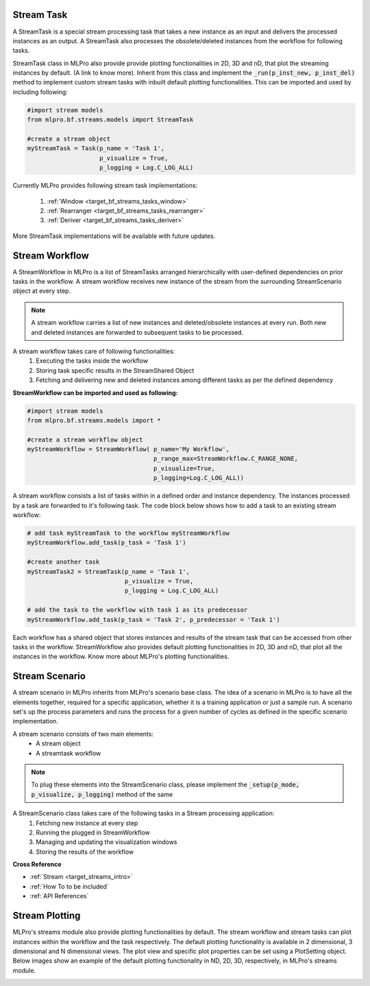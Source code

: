 .. _target_bf_streams_processing_01:
Stream Task
-----------

A StreamTask is a special stream processing task that takes a new instance as an input and delivers the processed
instances as an output. A StreamTask also processes the obsolete/deleted instances from the workflow for following
tasks.

StreamTask class in MLPro also provide provide plotting functionalities in 2D, 3D and nD, that plot the
streaming instances by default. (A link to know more). Inherit from this class and implement the :code:`_run(p_inst_new, p_inst_del)`
method to implement custom stream tasks with inbuilt default plotting functionalities. This can be imported and used by
including following:

.. code-block:: python

    #import stream models
    from mlpro.bf.streams.models import StreamTask

    #create a stream object
    myStreamTask = Task(p_name = 'Task 1',
                        p_visualize = True,
                        p_logging = Log.C_LOG_ALL)


Currently MLPro provides following stream task implementations:

    1. :ref:`Window <target_bf_streams_tasks_window>`
    2. :ref:`Rearranger <target_bf_streams_tasks_rearranger>`
    3. :ref:`Deriver <target_bf_streams_tasks_deriver>`

More StreamTask implementations will be available with future updates.


Stream Workflow
---------------

A StreamWorkflow in MLPro is a list of StreamTasks arranged hierarchically with user-defined dependencies on prior
tasks in the workflow. A stream workflow receives new instance of the stream from the surrounding StreamScenario
object at every step.

.. note::
    A stream workflow carries a list of new instances and deleted/obsolete instances at every run. Both new and deleted
    instances are forwarded to subsequent tasks to be processed.


A stream workflow takes care of following functionalities:
    1. Executing the tasks inside the workflow
    2. Storing task specific results in the StreamShared Object
    3. Fetching and delivering new and deleted instances among different tasks as per the defined dependency


**StreamWorkflow can be imported and used as following:**

.. code-block:: python

    #import stream models
    from mlpro.bf.streams.models import *

    #create a stream workflow object
    myStreamWorkflow = StreamWorkflow( p_name='My Workflow',
                                       p_range_max=StreamWorkflow.C_RANGE_NONE,
                                       p_visualize=True,
                                       p_logging=Log.C_LOG_ALL))



A stream workflow consists a list of tasks within in a defined order and instance dependency. The instances processed
by a task are forwarded to it's following task. The code block below shows how to add a task to an existing stream
workflow:

.. code-block:: python


    # add task myStreamTask to the workflow myStreamWorkflow
    myStreamWorkflow.add_task(p_task = 'Task 1')

    #create another task
    myStreamTask2 = StreamTask(p_name = 'Task 1',
                               p_visualize = True,
                               p_logging = Log.C_LOG_ALL)

    # add the task to the workflow with task 1 as its predecessor
    myStreamWorkflow.add_task(p_task = 'Task 2', p_predecessor = 'Task 1')


Each workflow has a shared object that stores instances and results of the stream task that can be accessed from
other tasks in the workflow. StreamWorkflow also provides default plotting functionalities in 2D, 3D and nD, that plot all
the instances in the workflow. Know more about MLPro's plotting functionalities.


Stream Scenario
---------------

A stream scenario in MLPro inherits from MLPro's scenario base class. The idea of a scenario in MLPro is to have all
the elements together, required for a specific application, whether it is a training application or just a sample run.
A scenario set's up the process parameters and runs the process for a given number of cycles as defined in the
specific scenario implementation.

A stream scenario consists of two main elements:
        - A stream object
        - A streamtask workflow

.. note::
    To plug these elements into the StreamScenario class, please implement the :code:`_setup(p_mode, p_visualize,
    p_logging)` method of the same


A StreamScenario class takes care of the following tasks in a Stream processing application:
    1. Fetching new instance at every step
    2. Running the plugged in StreamWorkflow
    3. Managing and updating the visualization windows
    4. Storing the results of the workflow



**Cross Reference**

- :ref:`Stream <target_streams_intro>`

- :ref:`How To to be included`

- :ref:`API References`




Stream Plotting
---------------
MLPro's streams module also provide plotting functionalities by default. The stream workflow and stream tasks can
plot instances within the workflow and the task respectively. The default plotting functionality is available in 2
dimensional, 3 dimensional and N dimensional views. The plot view and specific plot properties can be set using a
PlotSetting object. Below images show an example of the default plotting functionality in ND, 2D, 3D, respectively, in
MLPro's streams module.

.. image::
    images/streams_plot_nd.gif
    :width: 350 px

.. image::
    images/streams_plot_2d.gif
    :width: 350 px

.. image::
    images/streams_plot_3d.gif
    :width: 350 px
